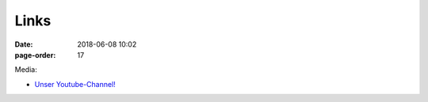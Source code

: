 Links
#################
:date: 2018-06-08 10:02
:page-order: 17



Media:

* `Unser Youtube-Channel! <https://youtube.com>`_


